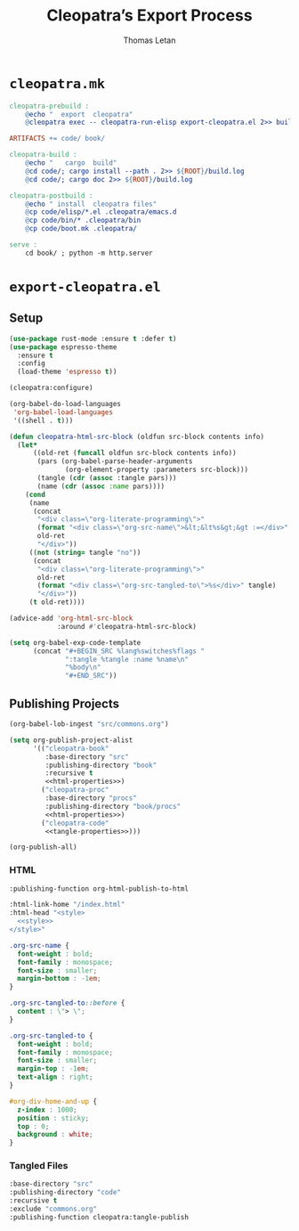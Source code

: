 #+TITLE: Cleopatra’s Export Process
#+AUTHOR: Thomas Letan
#+HTML_LINK_UP: ../procs.html

* ~cleopatra.mk~

#+BEGIN_SRC makefile :tangle cleopatra.mk
cleopatra-prebuild :
	@echo "  export  cleopatra"
	@cleopatra exec -- cleopatra-run-elisp export-cleopatra.el 2>> build.log

ARTIFACTS += code/ book/

cleopatra-build :
	@echo "   cargo  build"
	@cd code/; cargo install --path . 2>> ${ROOT}/build.log
	@cd code/; cargo doc 2>> ${ROOT}/build.log

cleopatra-postbuild :
	@echo " install  cleopatra files"
	@cp code/elisp/*.el .cleopatra/emacs.d
	@cp code/bin/* .cleopatra/bin
	@cp code/boot.mk .cleopatra/

serve :
	cd book/ ; python -m http.server
#+END_SRC

* ~export-cleopatra.el~

#+BEGIN_SRC emacs-lisp :tangle export-cleopatra.el :noweb yes :exports none
<<setup>>
<<publish>>
#+END_SRC

** Setup

#+BEGIN_SRC emacs-lisp :noweb-ref setup
(use-package rust-mode :ensure t :defer t)
(use-package espresso-theme
  :ensure t
  :config
  (load-theme 'espresso t))

(cleopatra:configure)

(org-babel-do-load-languages
 'org-babel-load-languages
 '((shell . t)))

(defun cleopatra-html-src-block (oldfun src-block contents info)
  (let*
      ((old-ret (funcall oldfun src-block contents info))
       (pars (org-babel-parse-header-arguments
              (org-element-property :parameters src-block)))
       (tangle (cdr (assoc :tangle pars)))
       (name (cdr (assoc :name pars))))
    (cond
     (name
      (concat
       "<div class=\"org-literate-programming\">"
       (format "<div class=\"org-src-name\">&lt;&lt%s&gt;&gt :=</div>" name)
       old-ret
       "</div>"))
     ((not (string= tangle "no"))
      (concat
       "<div class=\"org-literate-programming\">"
       old-ret
       (format "<div class=\"org-src-tangled-to\">%s</div>" tangle)
       "</div>"))
     (t old-ret))))

(advice-add 'org-html-src-block
            :around #'cleopatra-html-src-block)

(setq org-babel-exp-code-template
      (concat "#+BEGIN_SRC %lang%switches%flags "
              ":tangle %tangle :name %name\n"
              "%body\n"
              "#+END_SRC"))
#+END_SRC

** Publishing Projects

#+BEGIN_SRC emacs-lisp :noweb no-export :noweb-ref publish
(org-babel-lob-ingest "src/commons.org")

(setq org-publish-project-alist
      '(("cleopatra-book"
         :base-directory "src"
         :publishing-directory "book"
         :recursive t
         <<html-properties>>)
        ("cleopatra-proc"
         :base-directory "procs"
         :publishing-directory "book/procs"
         <<html-properties>>)
        ("cleopatra-code"
         <<tangle-properties>>)))

(org-publish-all)
#+END_SRC

*** HTML

#+NAME: html-properties#output-format
#+BEGIN_SRC emacs-lisp :noweb-ref html-properties
:publishing-function org-html-publish-to-html
#+END_SRC

#+NAME: html-properties#html
#+BEGIN_SRC emacs-lisp :noweb-ref html-properties :noweb no-export
:html-link-home "/index.html"
:html-head "<style>
  <<style>>
</style>"
#+END_SRC

#+NAME: style
#+BEGIN_SRC css
.org-src-name {
  font-weight : bold;
  font-family : monospace;
  font-size : smaller;
  margin-bottom : -1em;
}

.org-src-tangled-to::before {
  content : \"> \";
}

.org-src-tangled-to {
  font-weight : bold;
  font-family : monospace;
  font-size : smaller;
  margin-top : -1em;
  text-align : right;
}

#org-div-home-and-up {
  z-index : 1000;
  position : sticky;
  top : 0;
  background : white;
}
#+END_SRC

*** Tangled Files

#+BEGIN_SRC emacs-lisp :noweb-ref tangle-properties
:base-directory "src"
:publishing-directory "code"
:recursive t
:exclude "commons.org"
:publishing-function cleopatra:tangle-publish
#+END_SRC
